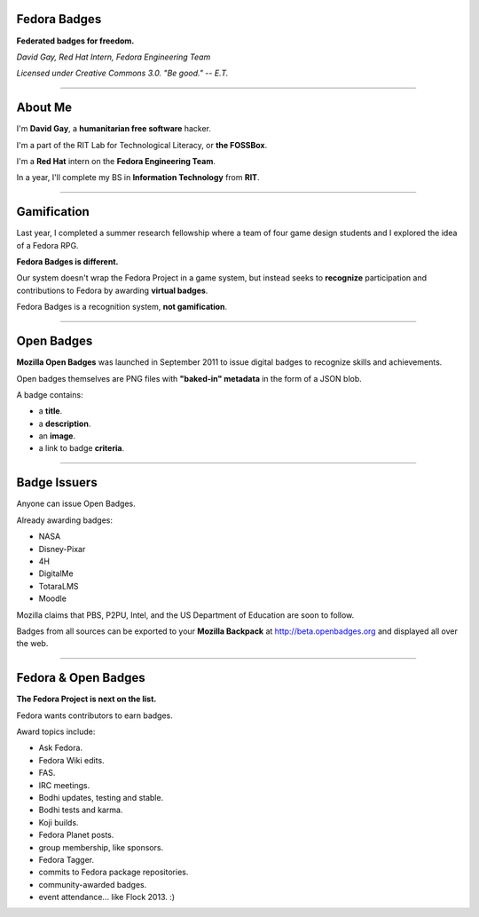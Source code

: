 .. title:: Fedora Badges

Fedora Badges
=============

**Federated badges for freedom.**

*David Gay, Red Hat Intern, Fedora Engineering Team*

*Licensed under Creative Commons 3.0. "Be good." -- E.T.*

----

About Me
========

I'm **David Gay**, a **humanitarian free software** hacker.

I'm a part of the RIT Lab for Technological Literacy, or **the FOSSBox**.

I'm a **Red Hat** intern on the **Fedora Engineering Team**.

In a year, I'll complete my BS in **Information Technology** from **RIT**.

----

Gamification
============

Last year, I completed a summer research fellowship where a team of four game
design students and I explored the idea of a Fedora RPG.

**Fedora Badges is different.**

Our system doesn't wrap the Fedora Project in a game system, but instead seeks
to **recognize** participation and contributions to Fedora by awarding
**virtual badges**.

Fedora Badges is a recognition system, **not gamification**.

----

Open Badges
===========

**Mozilla Open Badges** was launched in September 2011 to issue digital badges
to recognize skills and achievements.

Open badges themselves are PNG files with **"baked-in" metadata** in the form
of a JSON blob.

A badge contains:

-   a **title**.

-   a **description**.

-   an **image**.

-   a link to badge **criteria**.

----

Badge Issuers
=============

Anyone can issue Open Badges.

Already awarding badges:

-   NASA

-   Disney-Pixar

-   4H

-   DigitalMe

-   TotaraLMS

-   Moodle

Mozilla claims that PBS, P2PU, Intel, and the US Department of Education
are soon to follow.

Badges from all sources can be exported to your **Mozilla Backpack**
at http://beta.openbadges.org and displayed all over the web.

----

Fedora & Open Badges
====================

**The Fedora Project is next on the list.**

Fedora wants contributors to earn badges.

Award topics include:

-   Ask Fedora.

-   Fedora Wiki edits.

-   FAS.

-   IRC meetings.

-   Bodhi updates, testing and stable.

-   Bodhi tests and karma.

-   Koji builds.

-   Fedora Planet posts.

-   group membership, like sponsors.

-   Fedora Tagger.

-   commits to Fedora package repositories.

-   community-awarded badges.

-   event attendance... like Flock 2013. :)
